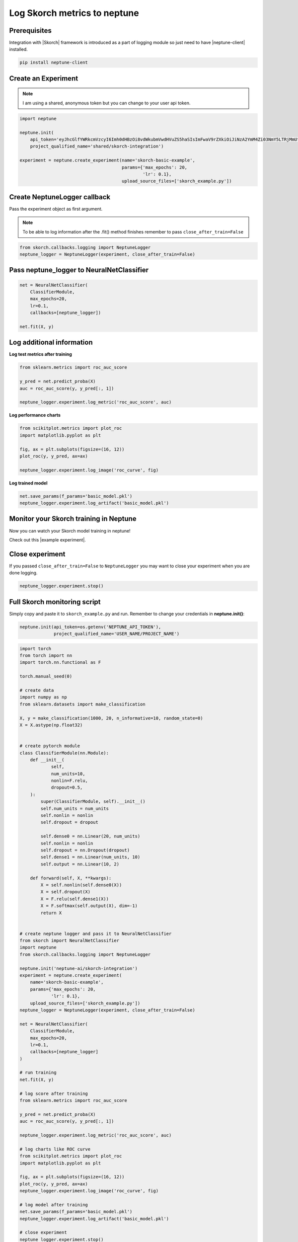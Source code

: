 Log Skorch metrics to neptune
=============================
.. image:: ../_static/images/others/skorch_neptuneai.png
   :target: ../_static/images/others/skorch_neptuneai.png
   :alt: Skorch neptune.ai integration

Prerequisites
-------------
Integration with |Skorch| framework is introduced as a part of logging module so just need to have |neptune-client| installed.

.. code-block:: bash

    pip install neptune-client


Create an **Experiment**
------------------------

.. note:: I am using a shared, anonymous token but you can change to your user api token.

.. code-block:: python3

    import neptune

    neptune.init(
        api_token='eyJhcGlfYWRkcmVzcyI6Imh0dHBzOi8vdWkubmVwdHVuZS5haSIsImFwaV9rZXkiOiJiNzA2YmM4Zi03NmY5LTRjMmUtOTM5ZC00YmEwMzZmOTMyZTQifQ==',
        project_qualified_name='shared/skorch-integration')

    experiment = neptune.create_experiment(name='skorch-basic-example',
                                           params={'max_epochs': 20,
                                                   'lr': 0.1},
                                           upload_source_files=['skorch_example.py'])

Create **NeptuneLogger** callback
--------------------------------
Pass the experiment object as first argument.

.. note:: To be able to log information after the .fit() method finishes remember to pass ``close_after_train=False``

.. code-block:: python3

    from skorch.callbacks.logging import NeptuneLogger
    neptune_logger = NeptuneLogger(experiment, close_after_train=False)

Pass **neptune_logger** to **NeuralNetClassifier**
-------------------------------------------------
.. code-block:: python3

    net = NeuralNetClassifier(
        ClassifierModule,
        max_epochs=20,
        lr=0.1,
        callbacks=[neptune_logger])

    net.fit(X, y)

Log additional information
--------------------------

**Log test metrics after training**

.. code-block:: python3

    from sklearn.metrics import roc_auc_score

    y_pred = net.predict_proba(X)
    auc = roc_auc_score(y, y_pred[:, 1])

    neptune_logger.experiment.log_metric('roc_auc_score', auc)

**Log performance charts**

.. code-block:: python3

    from scikitplot.metrics import plot_roc
    import matplotlib.pyplot as plt

    fig, ax = plt.subplots(figsize=(16, 12))
    plot_roc(y, y_pred, ax=ax)

    neptune_logger.experiment.log_image('roc_curve', fig)

**Log trained model**

.. code-block:: python3

    net.save_params(f_params='basic_model.pkl')
    neptune_logger.experiment.log_artifact('basic_model.pkl')

Monitor your Skorch training in Neptune
---------------------------------------
Now you can watch your Skorch model training in neptune!

Check out this |example experiment|.

.. image:: ../_static/images/skorch/skorch_monitoring.gif
   :target: ../_static/images/skorch/skorch_monitoring.gif
   :alt: Skorch monitoring in neptune

Close experiment
----------------
If you passed ``close_after_train=False`` to ``NeptuneLogger`` you may want to close your experiment when you are done logging.

.. code-block:: python3

    neptune_logger.experiment.stop()

Full Skorch monitoring script
-----------------------------
Simply copy and paste it to ``skorch_example.py`` and run.
Remember to change your credentials in **neptune.init()**:

.. code-block:: python3

    neptune.init(api_token=os.getenv('NEPTUNE_API_TOKEN'),
                 project_qualified_name='USER_NAME/PROJECT_NAME')

.. code-block:: python3

    import torch
    from torch import nn
    import torch.nn.functional as F

    torch.manual_seed(0)

    # create data
    import numpy as np
    from sklearn.datasets import make_classification

    X, y = make_classification(1000, 20, n_informative=10, random_state=0)
    X = X.astype(np.float32)


    # create pytorch module
    class ClassifierModule(nn.Module):
        def __init__(
                self,
                num_units=10,
                nonlin=F.relu,
                dropout=0.5,
        ):
            super(ClassifierModule, self).__init__()
            self.num_units = num_units
            self.nonlin = nonlin
            self.dropout = dropout

            self.dense0 = nn.Linear(20, num_units)
            self.nonlin = nonlin
            self.dropout = nn.Dropout(dropout)
            self.dense1 = nn.Linear(num_units, 10)
            self.output = nn.Linear(10, 2)

        def forward(self, X, **kwargs):
            X = self.nonlin(self.dense0(X))
            X = self.dropout(X)
            X = F.relu(self.dense1(X))
            X = F.softmax(self.output(X), dim=-1)
            return X


    # create neptune logger and pass it to NeuralNetClassifier
    from skorch import NeuralNetClassifier
    import neptune
    from skorch.callbacks.logging import NeptuneLogger

    neptune.init('neptune-ai/skorch-integration')
    experiment = neptune.create_experiment(
        name='skorch-basic-example',
        params={'max_epochs': 20,
                'lr': 0.1},
        upload_source_files=['skorch_example.py'])
    neptune_logger = NeptuneLogger(experiment, close_after_train=False)

    net = NeuralNetClassifier(
        ClassifierModule,
        max_epochs=20,
        lr=0.1,
        callbacks=[neptune_logger]
    )

    # run training
    net.fit(X, y)

    # log score after training
    from sklearn.metrics import roc_auc_score

    y_pred = net.predict_proba(X)
    auc = roc_auc_score(y, y_pred[:, 1])

    neptune_logger.experiment.log_metric('roc_auc_score', auc)

    # log charts like ROC curve
    from scikitplot.metrics import plot_roc
    import matplotlib.pyplot as plt

    fig, ax = plt.subplots(figsize=(16, 12))
    plot_roc(y, y_pred, ax=ax)
    neptune_logger.experiment.log_image('roc_curve', fig)

    # log model after training
    net.save_params(f_params='basic_model.pkl')
    neptune_logger.experiment.log_artifact('basic_model.pkl')

    # close experiment
    neptune_logger.experiment.stop()


.. External links

.. |Skorch| raw:: html

    <a href="https://github.com/skorch-dev/skorch" target="_blank">Skorch</a>

.. |example experiment| raw:: html

    <a href="https://ui.neptune.ai/o/neptune-ai/org/skorch-integration/e/SKOR-27/charts" target="_blank">example experiment</a>

.. |neptune-client| raw:: html

    <a href="https://github.com/neptune-ai/neptune-client" target="_blank">neptune-client</a>